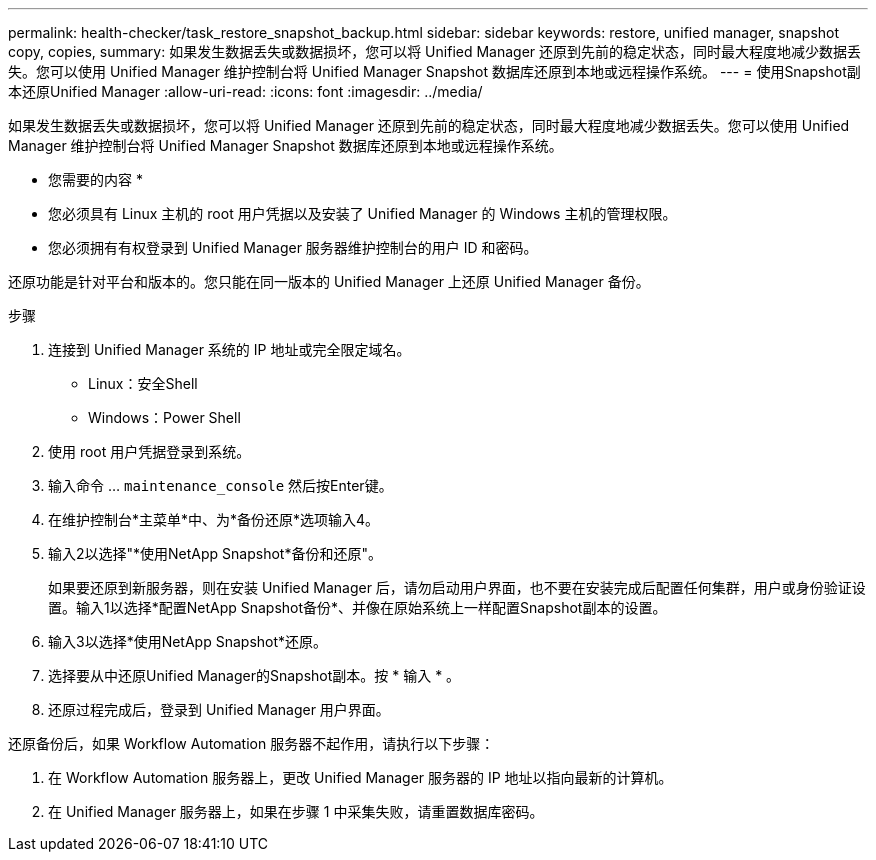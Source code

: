 ---
permalink: health-checker/task_restore_snapshot_backup.html 
sidebar: sidebar 
keywords: restore, unified manager, snapshot copy, copies, 
summary: 如果发生数据丢失或数据损坏，您可以将 Unified Manager 还原到先前的稳定状态，同时最大程度地减少数据丢失。您可以使用 Unified Manager 维护控制台将 Unified Manager Snapshot 数据库还原到本地或远程操作系统。 
---
= 使用Snapshot副本还原Unified Manager
:allow-uri-read: 
:icons: font
:imagesdir: ../media/


[role="lead"]
如果发生数据丢失或数据损坏，您可以将 Unified Manager 还原到先前的稳定状态，同时最大程度地减少数据丢失。您可以使用 Unified Manager 维护控制台将 Unified Manager Snapshot 数据库还原到本地或远程操作系统。

* 您需要的内容 *

* 您必须具有 Linux 主机的 root 用户凭据以及安装了 Unified Manager 的 Windows 主机的管理权限。
* 您必须拥有有权登录到 Unified Manager 服务器维护控制台的用户 ID 和密码。


还原功能是针对平台和版本的。您只能在同一版本的 Unified Manager 上还原 Unified Manager 备份。

.步骤
. 连接到 Unified Manager 系统的 IP 地址或完全限定域名。
+
** Linux：安全Shell
** Windows：Power Shell


. 使用 root 用户凭据登录到系统。
. 输入命令 ... `maintenance_console` 然后按Enter键。
. 在维护控制台*主菜单*中、为*备份还原*选项输入4。
. 输入2以选择"*使用NetApp Snapshot*备份和还原"。
+
如果要还原到新服务器，则在安装 Unified Manager 后，请勿启动用户界面，也不要在安装完成后配置任何集群，用户或身份验证设置。输入1以选择*配置NetApp Snapshot备份*、并像在原始系统上一样配置Snapshot副本的设置。

. 输入3以选择*使用NetApp Snapshot*还原。
. 选择要从中还原Unified Manager的Snapshot副本。按 * 输入 * 。
. 还原过程完成后，登录到 Unified Manager 用户界面。


还原备份后，如果 Workflow Automation 服务器不起作用，请执行以下步骤：

. 在 Workflow Automation 服务器上，更改 Unified Manager 服务器的 IP 地址以指向最新的计算机。
. 在 Unified Manager 服务器上，如果在步骤 1 中采集失败，请重置数据库密码。

